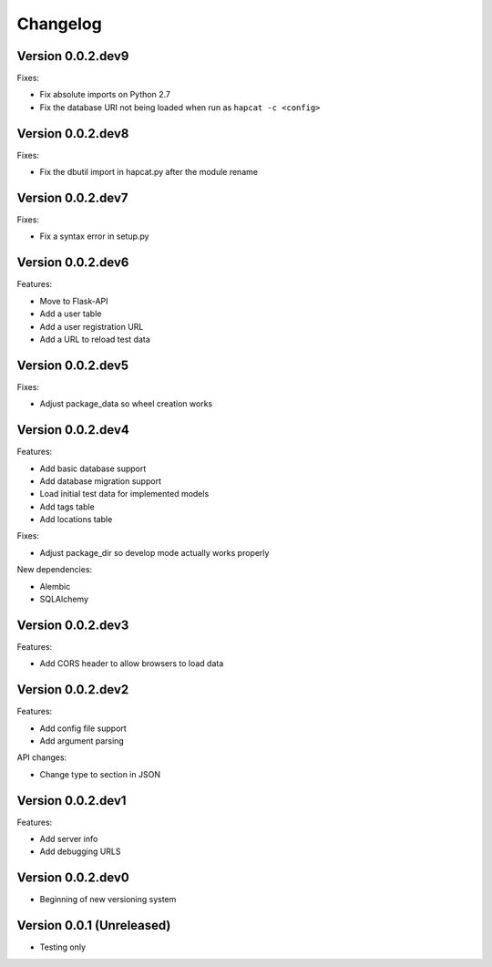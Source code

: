 Changelog
=========

Version 0.0.2.dev9
------------------

Fixes:

- Fix absolute imports on Python 2.7
- Fix the database URI not being loaded when run as ``hapcat -c <config>``

Version 0.0.2.dev8
------------------

Fixes:

- Fix the dbutil import in hapcat.py after the module rename

Version 0.0.2.dev7
------------------

Fixes:

- Fix a syntax error in setup.py

Version 0.0.2.dev6
------------------

Features:

- Move to Flask-API
- Add a user table
- Add a user registration URL
- Add a URL to reload test data

Version 0.0.2.dev5
------------------

Fixes:

- Adjust package_data so wheel creation works

Version 0.0.2.dev4
------------------

Features:

- Add basic database support
- Add database migration support
- Load initial test data for implemented models
- Add tags table
- Add locations table

Fixes:

- Adjust package_dir so develop mode actually works properly

New dependencies:

- Alembic
- SQLAlchemy

Version 0.0.2.dev3
------------------

Features:

- Add CORS header to allow browsers to load data

Version 0.0.2.dev2
------------------

Features:

- Add config file support
- Add argument parsing

API changes:

- Change type to section in JSON

Version 0.0.2.dev1
------------------

Features:

- Add server info
- Add debugging URLS

Version 0.0.2.dev0
------------------

- Beginning of new versioning system

Version 0.0.1 (Unreleased)
--------------------------

- Testing only
